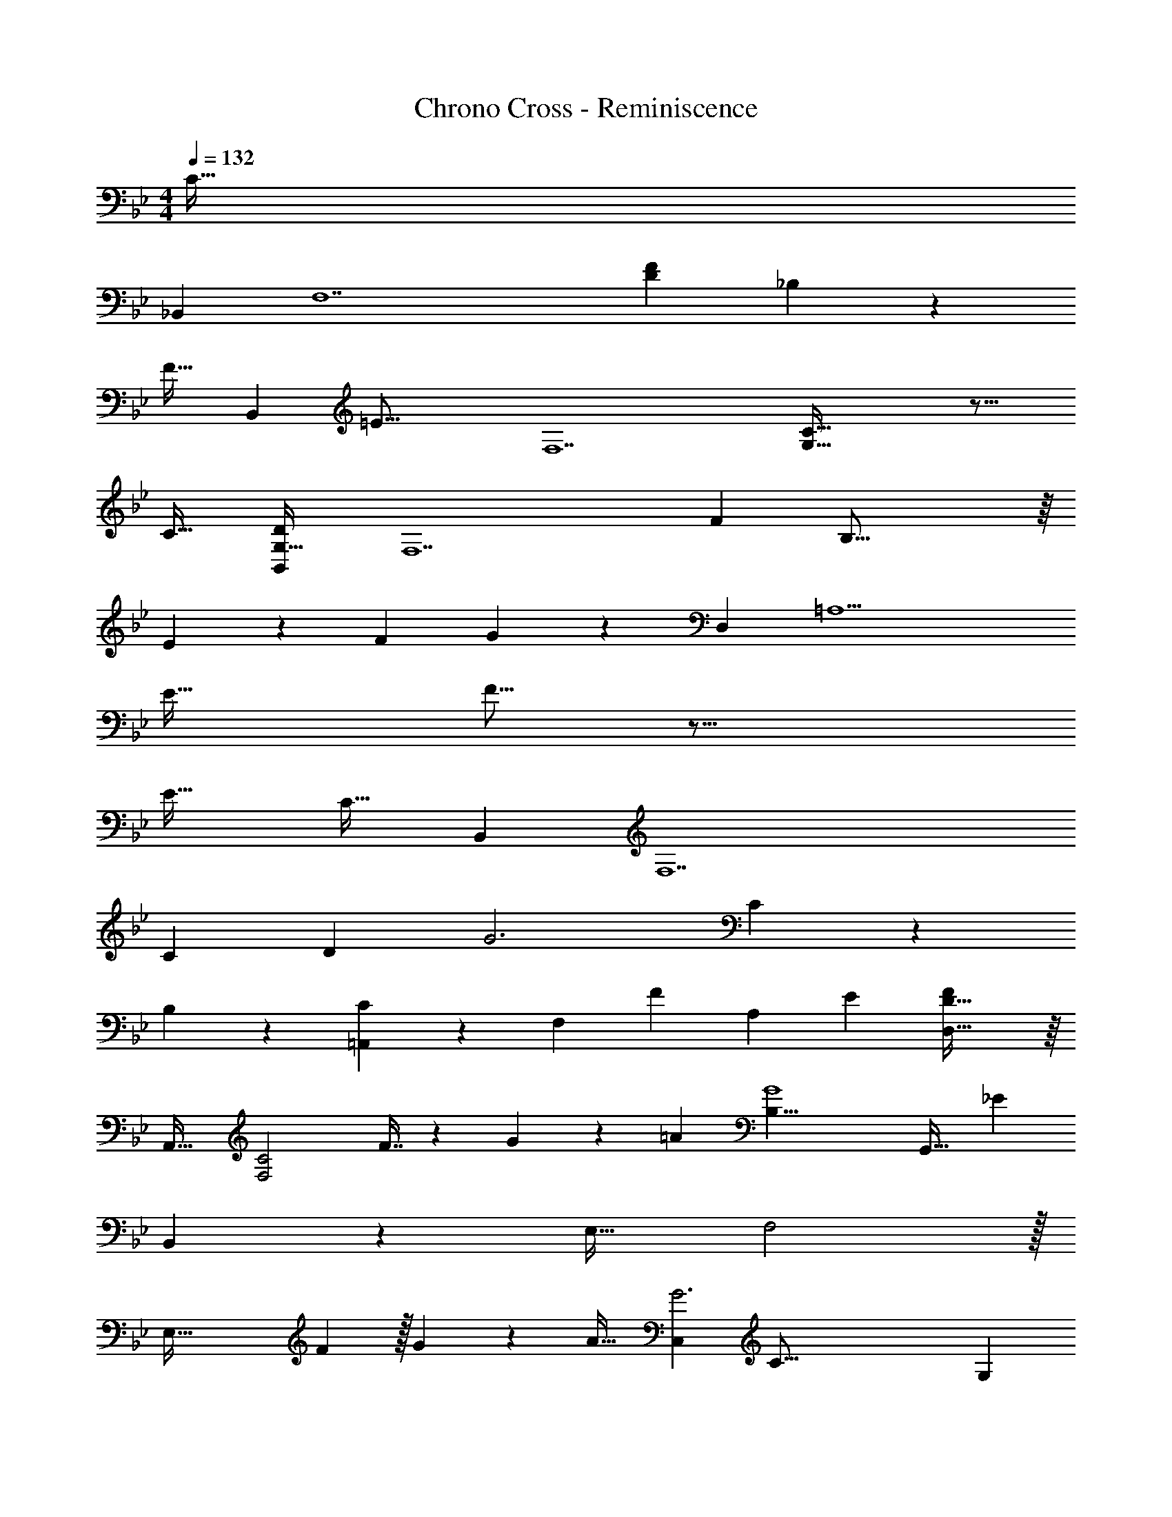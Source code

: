 X: 1
T: Chrono Cross - Reminiscence
Z: ABC Generated by Starbound Composer
L: 1/4
M: 4/4
Q: 1/4=132
K: Bb
C31/32 
_B,, [z33/32F,7] [z/32D201/224F473/96] _B,79/80 z637/160 
F31/32 [z/32B,,] [z31/32=E47/16] [z33/32F,7] [C63/16G,191/32] z17/16 
C31/32 [B,,G,41/32D69/20] [zF,7] [z/32F23/6] B,63/16 z/16 
E49/96 z5/168 [z67/140F43/84] G147/160 z13/160 D,19/20 [z33/32=A,5] 
[zE63/32] F15/16 z33/16 
[zE33/32] C31/32 B,, [z21/20F,7] 
[z19/20C39/20] [z/32D7/9] G3 C209/224 z15/224 
B,209/224 z15/224 [=A,,91/160C] z2/5 [z/32F,] [z31/32F] [z/20A,] [z19/20E81/80] [D,63/32D81/32F25/9] z/16 
[z31/32A,,33/32] [z/16F,2C2] F7/16 z/24 G41/96 z13/160 =A19/20 [z/16G4B,45/8] [z5/112G,,31/32] [z207/224_E797/140] 
B,,209/224 z11/112 [z15/16E,31/32] F,2 z/32 
[z163/160E,95/32] F67/160 z/32 G4/9 z25/288 A31/32 [z/32C,G3] [z31/32C97/16] G, 
D [z/32=E55/28] G445/96 z/3 
[z65/32C,117/20] [C57/32E57/32] z7/32 
[z3/160F283/160] D107/60 z/6 [z/32G,2] [E57/32G57/32] z3/16 [z/32F,,9/8] 
[z/96A373/96] [z23/24F365/96] C,/8 z27/32 [z/16F,479/224] [z15/16A,339/160] c33/32 [z/24_B3C175/32] 
[z89/96B,,9/8] [z33/32=E,255/224] G, [GE,] [z/32F,,5/12] [z97/96F157/96A673/96] 
F,103/120 z/20 [z3/160A,] F,215/224 z/14 [G,2B,2] z/24 
[z5/168F,71/24] [z103/126A,41/14] [z10/9F329/288] G31/32 z/32 [z/32F,] [z/96F127/32] [z95/96A383/96] [z31/32C,163/160] 
[F,A,] [Cc] z/32 [z3/160E149/32] [z/180B,,81/80] [z229/252B181/36] [z/28E,239/224] B, 
[z/32G,] E,263/288 z/18 [B,G] F, [z21/20C3] 
[z157/160G39/20] A99/160 z7/20 [G13/18C2] z2/9 G127/180 z7/20 [z/32E,63/32C2] [z3/160G215/288] 
[zE141/80] A19/20 [z/20F2] [z/30D,3/4] [z11/12C41/12] [z33/32A,8/5] E31/32 z/32 
[z3/160F31/32] D19/20 [z/32A,/4] [z3/160E31/32] [z/80G157/160] [z31/32G,,283/80] [z3/160D31/32] D,41/180 z13/18 [z/32G,2] E15/16 z/32 F27/28 z/28 
[z/32F4] C,15/16 z13/160 [z19/20C,461/180] E,27/28 z/28 G, 
[z/32E2] [z17/224G,679/288C,115/32] [z431/224C489/140] [z89/96F163/160] G97/96 z/32 
[z/32F,,9/8] [z31/32F365/96A31/8] C,/8 z7/8 [z31/32F,2A,2] c33/32 
[z/32B3C175/32] [z15/16B,,9/8] [z33/32E,181/160] G, [GE,] 
[z/32F,,29/32F53/32] [z31/32A7] F, [F,A,] [G,2B,2] 
[z7/8F,3A,3] [z9/8F37/32] G27/28 z/28 [z/32F119/24] [z3/160A,,109/96A159/32] [z157/160C99/20] 
[z31/32C,97/96] [z33/32G,2] c15/16 z/32 [z/32B2] [z17/224D,31/32] [z25/28G25/7] B, 
[z/32D47/28] B7/16 z/16 c7/16 z/16 d31/32 [z/20E25/8G101/32C4] C,157/160 G,,31/32 z/32 
D,31/32 F, E,2 z/16 
F15/16 z/20 E147/160 z/32 [z/32A,4] D,15/16 z/16 A,,15/16 z/16 E,263/288 z/18 
G, [z/16DFA,25/9] ^C,29/32 A,,265/288 z41/288 [A201/224E,263/288] z/14 
[z/32F,] G263/288 z/18 [z/32F3] [z/32=C,33/32] [zC23/4] [z79/80A,,83/80] [z19/20C,31/30] 
[z/32F,] G31/32 [A,7/4G,,147/32D53/9=B,,133/20] z69/16 
[z31/32D35/32] E31/32 z/32 _B,,31/32 F, D 
[z/32B,5] [z3/160F305/224] D7/10 z5/4 F7/9 z55/288 F103/224 z9/224 G103/224 z23/224 
[z15/32A/] F/ [z/12G3] C,11/12 G, D [z/16C] 
E15/16 [C29/18G17/9C,11/3] z79/180 F107/60 z/6 
[F,F4] C, F, B, 
[z/20C,23/24] [z19/20C333/140] G, A, B, 
[C/32F,8F57/7A133/16] 

